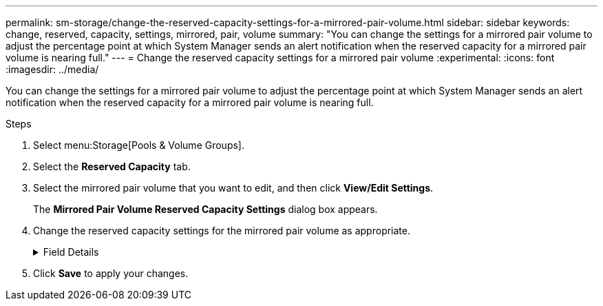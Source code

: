 ---
permalink: sm-storage/change-the-reserved-capacity-settings-for-a-mirrored-pair-volume.html
sidebar: sidebar
keywords: change, reserved, capacity, settings, mirrored, pair, volume
summary: "You can change the settings for a mirrored pair volume to adjust the percentage point at which System Manager sends an alert notification when the reserved capacity for a mirrored pair volume is nearing full."
---
= Change the reserved capacity settings for a mirrored pair volume
:experimental:
:icons: font
:imagesdir: ../media/

[.lead]
You can change the settings for a mirrored pair volume to adjust the percentage point at which System Manager sends an alert notification when the reserved capacity for a mirrored pair volume is nearing full.

.Steps

. Select menu:Storage[Pools & Volume Groups].
. Select the *Reserved Capacity* tab.
. Select the mirrored pair volume that you want to edit, and then click *View/Edit Settings*.
+
The *Mirrored Pair Volume Reserved Capacity Settings* dialog box appears.

. Change the reserved capacity settings for the mirrored pair volume as appropriate.
+
.Field Details
[%collapsible]
====

[cols="1a,1a" options="header"]
|===
| Setting| Description
a|
Alert me when...
a|
Use the spinner box to adjust the percentage point at which System Manager sends an alert notification when the reserved capacity for a mirrored pair is nearing full.

When the reserved capacity for the mirrored pair exceeds the specified threshold, System Manager sends an alert, allowing you time to increase reserved capacity.


NOTE: Changing the Alert setting for one mirrored pair changes the Alert setting for all mirrored pairs that belong to the same mirror consistency group.

|===
====
. Click *Save* to apply your changes.
